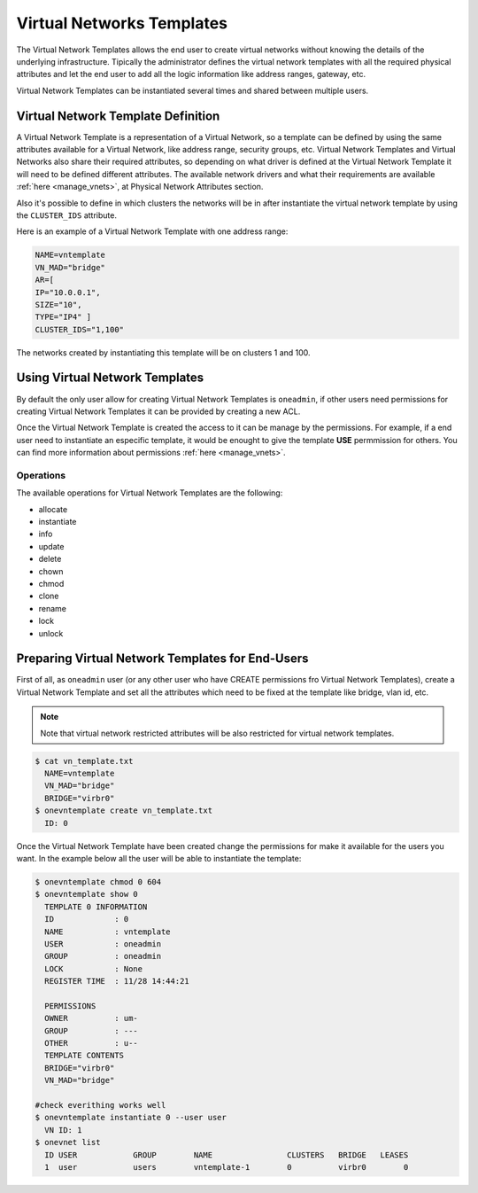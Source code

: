 .. _vn_templates:

===========================
Virtual Networks Templates
===========================

The Virtual Network Templates allows the end user to create virtual networks without knowing the details of the underlying infrastructure. Tipically the administrator defines the virtual network templates with all the required physical attributes and let the end user to add all the logic information like address ranges, gateway, etc.

Virtual Network Templates can be instantiated several times and shared between multiple users.

Virtual Network Template Definition
====================================

A Virtual Network Template is a representation of a Virtual Network, so a template can be defined by using the same attributes available for a Virtual Network, like address range, security groups, etc. Virtual Network Templates and Virtual Networks also share their required attributes, so depending on what driver is defined at the Virtual Network Template it will need to be defined different attributes. The available network drivers and what their requirements are available :ref:`here <manage_vnets>`, at Physical Network Attributes section.

Also it's possible to define in which clusters the networks will be in after instantiate the virtual network template by using the ``CLUSTER_IDS`` attribute.

Here is an example of a Virtual Network Template with one address range:

.. code::

    NAME=vntemplate
    VN_MAD="bridge"
    AR=[
    IP="10.0.0.1",
    SIZE="10",
    TYPE="IP4" ]
    CLUSTER_IDS="1,100"

The networks created by instantiating this template will be on clusters 1 and 100.

Using Virtual Network Templates
====================================

By default the only user allow for creating Virtual Network Templates is ``oneadmin``, if other users need permissions for creating Virtual Network Templates it can be provided by creating a new ACL.

Once the Virtual Network Template is created the access to it can be manage by the permissions. For example, if a end user need to instantiate an especific template, it would be enought to give the template **USE** permmission for others. You can find more information about permissions :ref:`here <manage_vnets>`.

Operations
------------------------------------

The available operations for Virtual Network Templates are the following:

- allocate
- instantiate
- info
- update
- delete
- chown
- chmod
- clone
- rename
- lock
- unlock

Preparing Virtual Network Templates for End-Users
==================================================

First of all, as ``oneadmin`` user (or any other user who have CREATE permissions fro Virtual Network Templates), create a Virtual Network Template and set all the attributes which need to be fixed at the template like bridge, vlan id, etc.

.. note:: Note that virtual network restricted attributes will be also restricted for virtual network templates.

.. code::

    $ cat vn_template.txt
      NAME=vntemplate
      VN_MAD="bridge"
      BRIDGE="virbr0"
    $ onevntemplate create vn_template.txt
      ID: 0

Once the Virtual Network Template have been created change the permissions for make it available for the users you want. In the example below all the user will be able to instantiate the template:

.. code::

    $ onevntemplate chmod 0 604
    $ onevntemplate show 0
      TEMPLATE 0 INFORMATION
      ID             : 0
      NAME           : vntemplate
      USER           : oneadmin
      GROUP          : oneadmin
      LOCK           : None
      REGISTER TIME  : 11/28 14:44:21

      PERMISSIONS
      OWNER          : um-
      GROUP          : ---
      OTHER          : u--
      TEMPLATE CONTENTS
      BRIDGE="virbr0"
      VN_MAD="bridge"

    #check everithing works well
    $ onevntemplate instantiate 0 --user user
      VN ID: 1
    $ onevnet list
      ID USER            GROUP        NAME                CLUSTERS   BRIDGE   LEASES
      1  user            users        vntemplate-1        0          virbr0        0

